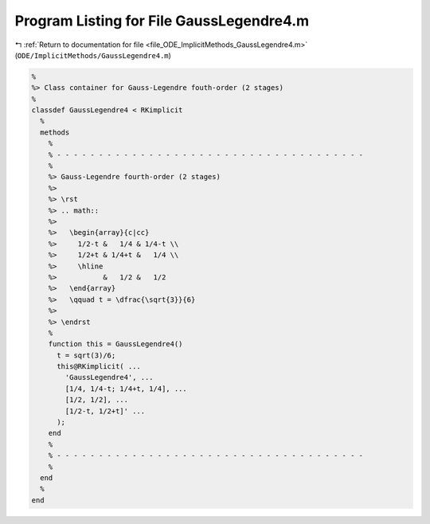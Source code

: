 
.. _program_listing_file_ODE_ImplicitMethods_GaussLegendre4.m:

Program Listing for File GaussLegendre4.m
=========================================

|exhale_lsh| :ref:`Return to documentation for file <file_ODE_ImplicitMethods_GaussLegendre4.m>` (``ODE/ImplicitMethods/GaussLegendre4.m``)

.. |exhale_lsh| unicode:: U+021B0 .. UPWARDS ARROW WITH TIP LEFTWARDS

.. code-block:: MATLAB

   %
   %> Class container for Gauss-Legendre fouth-order (2 stages)
   %
   classdef GaussLegendre4 < RKimplicit
     %
     methods
       %
       % - - - - - - - - - - - - - - - - - - - - - - - - - - - - - - - - - - - - -
       %
       %> Gauss-Legendre fourth-order (2 stages)
       %>
       %> \rst
       %> .. math::
       %>
       %>   \begin{array}{c|cc}
       %>     1/2-t &   1/4 & 1/4-t \\
       %>     1/2+t & 1/4+t &   1/4 \\
       %>     \hline
       %>           &   1/2 &   1/2
       %>   \end{array}
       %>   \qquad t = \dfrac{\sqrt{3}}{6}
       %>
       %> \endrst
       %
       function this = GaussLegendre4()
         t = sqrt(3)/6;
         this@RKimplicit( ...
           'GaussLegendre4', ...
           [1/4, 1/4-t; 1/4+t, 1/4], ...
           [1/2, 1/2], ...
           [1/2-t, 1/2+t]' ...
         );
       end
       %
       % - - - - - - - - - - - - - - - - - - - - - - - - - - - - - - - - - - - - -
       %
     end
     %
   end
